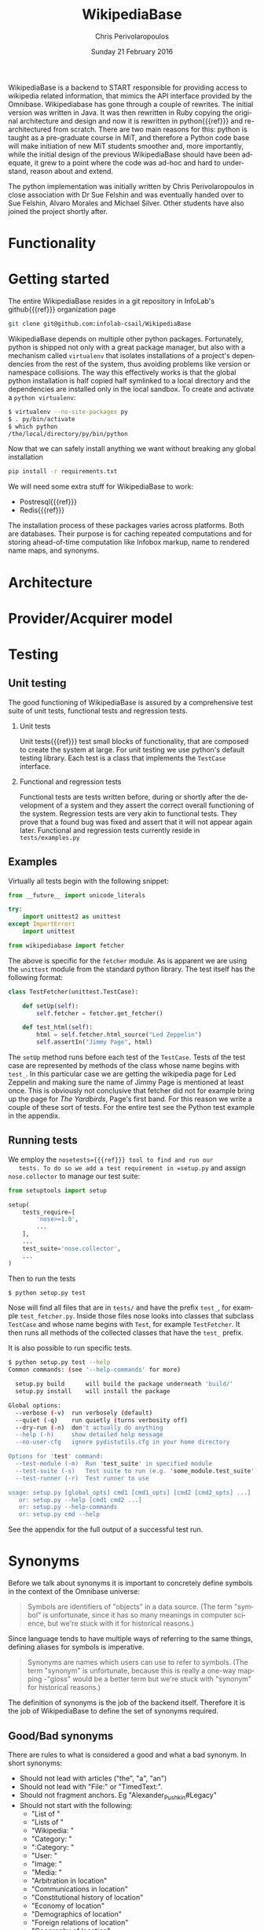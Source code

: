 #+TITLE:       WikipediaBase
#+AUTHOR:      Chris Perivolaropoulos
#+DATE:        Sunday 21 February 2016
#+EMAIL:       cperivol@csail.mit.edu
#+DESCRIPTION: START's backend for wikipedia
#+KEYWORDS:
#+LANGUAGE:    en
#+OPTIONS:     H:2 num:t toc:t \n:nil @:t ::t |:t ^:t f:t TeX:t
#+STARTUP:     showall
#+MACRO:       refg


WikipediaBase is a backend to START responsible for providing access
to wikipedia related information, that mimics the API interface
provided by the Omnibase. Wikipediabase has gone through a couple of
rewrites. The initial version was written in Java. It was then
rewritten in Ruby copying the original architecture and design and now
it is rewritten in python{{{ref}}} and re-architectured from
scratch. There are two main reasons for this: python is taught as a
pre-graduate course in MiT, and therefore a Python code base will make
initiation of new MiT students smoother and, more importantly, while
the initial design of the previous WikipediaBase should have been
adequate, it grew to a point where the code was ad-hoc and hard to
understand, reason about and extend.

The python implementation was initially written by Chris
Perivolaropoulos in close association with Dr Sue Felshin and was
eventually handed over to Sue Felshin, Alvaro Morales and Michael
Silver. Other students have also joined the project shortly after.

* Functionality

  #+INCLUDE: functionality.org

* Getting started

  The entire WikipediaBase resides in a git repository in InfoLab's
  github{{{ref}}} organization page

  #+BEGIN_SRC sh
     git clone git@github.com:infolab-csail/WikipediaBase
  #+END_SRC


  WikipediaBase depends on multiple other python
  packages. Fortunately, python is shipped not only with a great
  package manager, but also with a mechanism called =virtualenv= that
  isolates installations of a project's dependencies from the rest of
  the system, thus avoiding problems like version or namespace
  collisions. The way this effectively works is that the global python
  installation is half copied half symlinked to a local directory and
  the dependencies are installed only in the local sandbox. To create
  and activate a =python virtualenv=:

  #+BEGIN_SRC sh
   $ virtualenv --no-site-packages py
   $ . py/bin/activate
   $ which python
   /the/local/directory/py/bin/python
  #+END_SRC

  Now that we can safely install anything we want without breaking
  any global installation

  #+BEGIN_SRC sh
   pip install -r requirements.txt
  #+END_SRC

  We will need some extra stuff for WikipediaBase to work:

  - Postresql{{{ref}}}
  - Redis{{{ref}}}

  The installation process of these packages varies across
  platforms. Both are databases. Their purpose is for caching repeated
  computations and for storing ahead-of-time computation like Infobox
  markup, name to rendered name maps, and synonyms.

* Architecture

  #+INCLUDE: architecture.org

* Provider/Acquirer model

  #+INCLUDE: provider.org

* Testing
** Unit testing

   The good functioning of WikipediaBase is assured by a
   comprehensive test suite of unit tests, functional tests and
   regression tests.

*** Unit tests

    Unit tests{{{ref}}} test small blocks of functionality, that are
    composed to create the system at large. For unit testing we use
    python's default testing library. Each test is a class that
    implements the =TestCase= interface.

*** Functional and regression tests

    Functional tests are tests written before, during or shortly
    after the development of a system and they assert the correct
    overall functioning of the system. Regression tests are very akin
    to functional tests. They prove that a found bug was fixed and
    assert that it will not appear again later. Functional and
    regression tests currently reside in =tests/examples.py=

** Examples

   Virtually all tests begin with the following snippet:

   #+BEGIN_SRC python
     from __future__ import unicode_literals

     try:
         import unittest2 as unittest
     except ImportError:
         import unittest

     from wikipediabase import fetcher
   #+END_SRC

   The above is specific for the =fetcher= module. As is apparent we
   are using the =unittest= module from the standard python
   library. The test itself has the following format:

   #+BEGIN_SRC python
     class TestFetcher(unittest.TestCase):

         def setUp(self):
             self.fetcher = fetcher.get_fetcher()

         def test_html(self):
             html = self.fetcher.html_source("Led Zeppelin")
             self.assertIn("Jimmy Page", html)

   #+END_SRC

   The =setUp= method runs before each test of the =TestCase=. Tests
   of the test case are represented by methods of the class whose name
   begins with =test_=. In this particular case we are getting the
   wikipedia page for Led Zeppelin and making sure the name of Jimmy
   Page is mentioned at least once. This is obviously not conclusive
   that fetcher did not for example bring up the page for /The
   Yardbirds/, Page's first band. For this reason we write a couple of
   these sort of tests. For the entire test see the Python test
   example in the appendix.

** Running tests

   We employ the =nosetests={{{ref}}} tool to find and run our
   tests. To do so we add a test requirement in =setup.py= and assign
   =nose.collector= to manage our test suite:

   #+BEGIN_SRC python
     from setuptools import setup

     setup(
         tests_require=[
             'nose>=1.0',
             ...
         ],
         ...
         test_suite='nose.collector',
         ...
     )
   #+END_SRC

   Then to run the tests

   #+BEGIN_SRC sh
     $ python setup.py test
   #+END_SRC

   Nose will find all files that are in =tests/= and have the prefix
   =test_=, for example =test_fetcher.py=. Inside those files nose
   looks into classes that subclass =TestCase= and whose name begins
   with =Test=, for example =TestFetcher=. It then runs all methods of
   the collected classes that have the =test_= prefix.

   It is also possible to run specific tests.

   #+BEGIN_SRC sh
     $ python setup.py test --help
     Common commands: (see '--help-commands' for more)

       setup.py build      will build the package underneath 'build/'
       setup.py install    will install the package

     Global options:
       --verbose (-v)  run verbosely (default)
       --quiet (-q)    run quietly (turns verbosity off)
       --dry-run (-n)  don't actually do anything
       --help (-h)     show detailed help message
       --no-user-cfg   ignore pydistutils.cfg in your home directory

     Options for 'test' command:
       --test-module (-m)  Run 'test_suite' in specified module
       --test-suite (-s)   Test suite to run (e.g. 'some_module.test_suite')
       --test-runner (-r)  Test runner to use

     usage: setup.py [global_opts] cmd1 [cmd1_opts] [cmd2 [cmd2_opts] ...]
        or: setup.py --help [cmd1 cmd2 ...]
        or: setup.py --help-commands
        or: setup.py cmd --help
   #+END_SRC

   See the appendix for the full output of a successful test run.

* Synonyms

  Before we talk about synonyms it is important to concretely define
  symbols in the context of the Omnibase universe:

  #+BEGIN_QUOTE
  Symbols are identifiers of "objects" in a data source. (The term
  "symbol" is unfortunate, since it has so many meanings in computer
  science, but we're stuck with it for historical reasons.)
  #+END_QUOTE

  Since language tends to have multiple ways of referring to the same
  things, defining aliases for symbols is imperative.

  #+BEGIN_QUOTE
  Synonyms are names which users can use to refer to symbols. (The
  term "synonym" is unfortunate, because this is really a one-way
  mapping -"gloss" would be a better term but we're stuck with
  "synonym" for historical reasons.)
  #+END_QUOTE

  The definition of synonyms is the job of the backend
  itself. Therefore it is the job of WikipediaBase to define the set
  of synonyms required.

** Good/Bad synonyms

   There are rules to what is considered a good and what a bad
   synonym. In short synonyms:

   - Should not lead with articles ("the", "a", "an")
   - Should not lead with "File:" or "TimedText:".
   - Should not fragment anchors. Eg "Alexander_Pushkin#Legacy"
   - Should not start with the following:
     - "List of "
     - "Lists of "
     - "Wikipedia: "
     - "Category: "
     - ":Category: "
     - "User: "
     - "Image: "
     - "Media: "
     - "Arbitration in location"
     - "Communications in location"
     - "Constitutional history of location"
     - "Economy of location"
     - "Demographics of location"
     - "Foreign relations of location"
     - "Geography of location"
     - "History of location"
     - "Military of location"
     - "Politics of location"
     - "Transport in location"
     - "Outline of topic"

   - Should not match =\d\d\d\d in location= or =location in \d\d\d\d=
   - Should not be names of disambiguation pages. To make this
     inclusive for all relevant pages, including typos, that means
     symbols that match =\([Dd]isambig[^)]*\)=
   - Synonyms that both a) could be mistaken for ones that start with
     articles and b) might subsume something useful. That means that
     for example "A. House" (synonym of "Abraham House") is
     disqualified because it might mislead START in the case of
     questions like "How much does a house cost in the Silicon
     Valley?". On the other hand "a priori" can be kept because there
     are no sensible queries where "a" is an article before "priori".

** Synonym generation

   To accommodate these restrictions two approaches are employed:
   disqualification of synonym candidates and modification of synonym
   candidates. Modification is attempted first, and if that fails we
   disqualify. The rules for modification are as follows:

   - Strip determiners (articles) that are at the beginning of a
     synonym (or would be at the beginning if not for punctuation):
     - "A "
     - "An "
     - "The "
     - '(The) '
     - The&nbsp;
     - etc.

   - Generate both versions, with and without parentheses. Eg given
     symbol "Raven (journal)" generate both:
     - "Raven (journal)"
     - "Raven"

   - Generate before and after slash, but not the original symbol, e.g.:
     - Given symbol "Russian language/Russian alphabet" generate both
       - "Russian language"
       - "Russian alphabet"

   - Reverse inverted synonyms with commas. Eg given synonym "Congo,
     Democratic Republic Of The" invert it to get "Democratic
     Republic Of The Congo"

   - As usual, get rid of leading articles if necessary. Eg given
     synonym "Golden ratio, the" replace it with "the Golden ratio",
     then strip articles to get: "Golden ratio" same goes for a, an,
     etc.

   This way we generate an initial set of synonyms from the name of
   the object itself. Furthermore we can generate a set of synonyms
   from wikipedia redirects to the article. Wikipedia kindly provides
   an SQL dump for all redirects.

   To load the table, in your database where you have loaded the
   wikipedia data, you should load the redirects table:

   #+BEGIN_SRC sh
     wget https://dumps.wikimedia.org/enwiki/latest/enwiki-latest-redirect.sql.gz \
       -O redirect.sql.gz && gzcat redirect.sql.gz | mysql
   #+END_SRC

   And then from the SQL db to find all (good and bad) synonyms to
   Bill Clinton you can run

   #+BEGIN_SRC sql
     select page_title, rd_title from redirect join page on rd_from = page_id and (rd_title = "Bill_Clinton" or page_title = "Bill_Clinton");
   #+END_SRC

   For the full output see the appendix.

* Databases and data sources

  Wikipediabase uses primarily a remote data store that implements the
  mediawiki HTTP interface and attempts to deal with the arising
  performance issues by aggressively caching pages to a backend
  key-value based database. The interface with the database is
  abstracted by using a python-style dictionary interface, which is
  implemented in =persistentkv.py=. Implemented backends are presented
  below, but it is trivial to provide any backend one can come up
  with.

** Data access

   Data access is abstraced by the ad-hoc =Fetcher=
   interface. Currently the only useful fetcher implemented is the
   =CachingSiteFetcher= that supports retrieval of both mediawiki
   markup and rendered HTML for each page while caching all retrieved
   data.

*** HTML and MediaWiki API

    The initial approach to getting the data is to retrieve the normal
    HTML versions of wikipedia articles and using edit pages to
    retrieve the mediawiki markup. We invariably use the original
    wikipedia.org site for performance reasons (See wikipedia-mirror
    runtime performance section).

    Mediawiki{{{ref}}} provides a RESTful API{{{ref}}} for all the
    required functionality. The basic premise is that one can send
    requests with =POST= or =GET= methods and get a response
    formulated in XML or JSON. The preferred response type for
    WikipediaBase was sending =GET= HTTP requests to receive =JSON=
    data. =GET= was selected because it is explicitly suggested in the
    mediawiki API page because caching happens at the HTTP level.

    #+BEGIN_QUOTE
    Per the HTTP specification, POST requests cannot be
    cached. Therefore, whenever you're reading data from the web
    service API, you should use GET requests, not POST.

    Also note that a request cannot be served from cache unless the URL is
    exactly the same. If you make a request for
    api.php?....titles=Foo|Bar|Hello, and cache the result, then a request
    for api.php?....titles=Hello|Bar|Hello|Foo will not go through the
    cache  even though MediaWiki returns the same data!
    #+END_QUOTE

    =JSON= was selected simply because the python =json= package in the
    standard library is much easier to use than =lxml=, the library we
    use for XML/HTML parsing.

*** Dumps / Database

    Direct interface with a local database, besides caching using mdb
    and/or sqlite was not implemented as part of the thesis. However
    shortly after caching and compile time data pools in redis and
    postrgres were implemented.

** Caching

   As mentioned WikipediaBase abstracts the caching mechanism
   functionally to a key-value storage object that behaves like a
   python dictionary plus an extra =sync= method for explicit
   flushing. However that is not all, another feature that the
   interface to the database should be able to handle is the encoding
   of the saved objects. Because virtually all of the stored data is
   text, the underlying database should be able to reliably retrieve
   exactly the text that was saved, taking into account the
   encoding. Because of DBM's limitation that keys of the DBM database
   should only be ASCII encoded, the base class for interfacing with
   the database, =EncodedDict=, implements the =_encode_key= and
   =_decode_key= methods (that default to identity functions) to
   provide an easy hook for implementations to deal with this possible
   issue.

*** DBM

    As mentioned before for caching several dbm{{{ref}}}
    implementations are provided by the python standard library. None
    of the implementations shipped with python are part of the python
    standard library itself however. Some of the DBM implementations
    that are available via the standard python library are:

    - AnyDBM
    - GNU DBM
    - Berkeley DBM

    It is worth noting that the performance and smooth functioning of
    these libraries is highly dependent on the underlying platform.

    As mentioned above, the interface classes to DBM transcode keys to
    ASCII. The precise way that is done is:

    #+BEGIN_SRC python
     def _encode_key(self, key):
         if isinstance(key, unicode):
             return key.encode('unicode_escape')

         return str(key)

     def _decode_key(self, key):
         return key.decode('unicode_escape')
    #+END_SRC

*** SQLite

    SQLite{{{ref}}} was also considered as caching backend
    database. Unfortunately its performance for our particular purpose
    was disappointing.

    We used a very thin wrapper, =sqlitedict=, to get a key-value
    interface to SQLite -- a relational database. The related
    WikipediaBase code is very short:

    #+BEGIN_SRC python
      from sqlitedict import SqliteDict

        class SqlitePersistentDict(EncodedDict):
            def __init__(self, filename, configuration=configuration):
                if not filename.endswith('.sqlite'):
                    filename += '.sqlite'

                db = SqliteDict(filename)
                super(SqlitePersistentDict, self).__init__(db)

            def sync(self):
      self.db.close()
      super(SqlitePersistentDict, self).sync()
    #+END_SRC

    Below are two benchmark functions that will read/write 100000 times
    to a key-value database.

    #+BEGIN_SRC python
    def benchmark_write(dic, times=100000):
          for i in xrange(times):
              dic['o' + str(i)] = str(i) * 1000

      def benchmark_read(dic, times=100000):
          for i in xrange(times):
    dic['o' + str(i)]
    #+END_SRC

    And here they are run over memory based =tmpfs= on debian.

    #+BEGIN_SRC python
      >>> import timeit
      >>> sqlkv = SqlitePersistentDict('/tmp/bench1.sqlite')
      >>> timeit.timeit(lambda : benchmark_write(sqlkv), number=100)
      10.847157955169678
      >>> timeit.timeit(lambda : benchmark_read(sqlkv), number=100)
      18.88098978996277
      >>> dbmkv = DbmPersistentDict('/tmp/bench.dbm')
      >>> timeit.timeit(lambda : benchmark_write(dbmkv), number=100)
      0.18030309677124023
      >>> timeit.timeit(lambda : benchmark_read(dbmkv), number=100)
      0.14914202690124512
    #+END_SRC

    The DBM database is nearly 10 times faster than sqlite. The
    difference in performance is due to the different committing
    policies of the two. It might be possible to calibrate SQLite to be
    as fast as DBM but not in any trivial way.

*** Other backends

    Other backends were considered, most notably Redis which was
    actually implemented shortly after the project hand-off by Alvaro
    Morales. The reason we did not initially use it was that it is
    modeled as a server-client which adds complexity to an aspect of
    the system that should be as simple as possible. Another reason
    for our initial skepticism towards third party --- ie. not shipped
    with python --- databases was to avoid extra dependencies,
    especially when they are the cool database du jour.

* Date parser
  #+INCLUDE: dateparser.org

* Appendix

** Python unit test example

   #+BEGIN_SRC python
     class TestFetcher(unittest.TestCase):
         def setUp(self):
             self.fetcher = fetcher.get_fetcher()

         def test_html(self):
             html = self.fetcher.html_source("Led Zeppelin")
             self.assertIn("Jimmy Page", html)

         def test_markup_source(self):
             src = self.fetcher.markup_source("Led Zeppelin")
             self.assertIn("{{Infobox musical artist", src)


         def test_unicode_html(self):
             html = self.fetcher.html_source(u"Rhône")
             self.assertIn("France", html)

         def test_unicode_source(self):
             src = self.fetcher.markup_source("Rhône")
             self.assertIn("Geobox|River", src)

         def test_silent_redirect(self):
             # redirects are only supported when force_live is set to True
             src = self.fetcher.markup_source("Obama", force_live=True)
             self.assertFalse(re.match(fetcher.REDIRECT_REGEX, src))
   #+END_SRC

** Python test runs


   #+BEGIN_SRC sh
     $ python setup.py test -s tests.test_lispify
     running test
     running egg_info
     writing requirements to wikipediabase.egg-info/requires.txt
     writing wikipediabase.egg-info/PKG-INFO
     writing top-level names to wikipediabase.egg-info/top_level.txt
     writing dependency_links to wikipediabase.egg-info/dependency_links.txt
     writing entry points to wikipediabase.egg-info/entry_points.txt
     reading manifest file 'wikipediabase.egg-info/SOURCES.txt'
     reading manifest template 'MANIFEST.in'
     writing manifest file 'wikipediabase.egg-info/SOURCES.txt'
     running build_ext
     test_bool (tests.test_lispify.TestLispify) ... ok
     test_bool_with_typecode (tests.test_lispify.TestLispify) ... ok
     test_date_multiple_voting (tests.test_lispify.TestLispify) ... ok
     test_date_simple (tests.test_lispify.TestLispify) ... ok
     test_date_with_range (tests.test_lispify.TestLispify) ... ok
     test_dict (tests.test_lispify.TestLispify) ... ok
     test_dict_with_escaped_string (tests.test_lispify.TestLispify) ... ok
     test_dict_with_list (tests.test_lispify.TestLispify) ... ok
     test_double_nested_list (tests.test_lispify.TestLispify) ... ok
     test_error (tests.test_lispify.TestLispify) ... ok
     test_error_from_exception (tests.test_lispify.TestLispify) ... ok
     test_keyword (tests.test_lispify.TestLispify) ... ok
     test_keyword_with_typecode (tests.test_lispify.TestLispify) ... ok
     test_list (tests.test_lispify.TestLispify) ... ok
     test_list_of_dict (tests.test_lispify.TestLispify) ... ok
     test_list_of_dict_with_typecode (tests.test_lispify.TestLispify) ... ok
     test_list_with_typecode (tests.test_lispify.TestLispify) ... ok
     test_nested_list (tests.test_lispify.TestLispify) ... ok
     test_none (tests.test_lispify.TestLispify) ... ok
     test_none_with_typecode (tests.test_lispify.TestLispify) ... ok
     test_number (tests.test_lispify.TestLispify) ... ok
     test_number_with_typecode (tests.test_lispify.TestLispify) ... ok
     test_string (tests.test_lispify.TestLispify) ... ok
     test_string_escaped (tests.test_lispify.TestLispify) ... ok
     test_string_not_keyword (tests.test_lispify.TestLispify) ... ok
     test_string_with_typecode (tests.test_lispify.TestLispify) ... ok
     test_unicode_string (tests.test_lispify.TestLispify) ... ok

     ----------------------------------------------------------------------
     Ran 27 tests in 0.047s

     OK
   #+END_SRC

** Quickly finding synonyms with MySQL example


   #+BEGIN_SRC sql
     mysql> select page_title, rd_title from \
     redirect join page on
     rd_from = page_id and
     (rd_title = "Bill_Clinton" or page_title = "Bill_Clinton");
     +-------------------------------------+--------------+
     | page_title                          | rd_title     |
     +-------------------------------------+--------------+
     | BillClinton                         | Bill_Clinton |
     | William_Jefferson_Clinton           | Bill_Clinton |
     [.. see below for a formated verison of the data ...]
     | William_Jefferson_Clinton           | Bill_Clinton |
     +-------------------------------------+--------------+
     46 rows in set (11.77 sec)
   #+END_SRC


   #+ATTR_LATEX: :environment longtable
   | =page_title=                          | =rd_title=     |
   |---------------------------------------+----------------|
   | =BillClinton=                         | =Bill_Clinton= |
   | =William_Jefferson_Clinton=           | =Bill_Clinton= |
   | =President_Clinton=                   | =Bill_Clinton= |
   | =William_Jefferson_Blythe_IV=         | =Bill_Clinton= |
   | =Bill_Blythe_IV=                      | =Bill_Clinton= |
   | =Clinton_Gore_Administration=         | =Bill_Clinton= |
   | =Buddy_(Clinton's_dog)=               | =Bill_Clinton= |
   | =Bill_clinton=                        | =Bill_Clinton= |
   | =William_Jefferson_Blythe_III=        | =Bill_Clinton= |
   | =President_Bill_Clinton=              | =Bill_Clinton= |
   | =Bull_Clinton=                        | =Bill_Clinton= |
   | =Clinton,_Bill=                       | =Bill_Clinton= |
   | =William_clinton=                     | =Bill_Clinton= |
   | =42nd_President_of_the_United_States= | =Bill_Clinton= |
   | =Bill_Jefferson_Clinton=              | =Bill_Clinton= |
   | =William_J._Clinton=                  | =Bill_Clinton= |
   | =Billl_Clinton=                       | =Bill_Clinton= |
   | =Bill_Clinton\=                       | =Bill_Clinton= |
   | =Bill_Clinton's_Post_Presidency=      | =Bill_Clinton= |
   | =Bill_Clinton's_Post-Presidency=      | =Bill_Clinton= |
   | =Klin-ton=                            | =Bill_Clinton= |
   | =Bill_J._Clinton=                     | =Bill_Clinton= |
   | =William_Jefferson_"Bill"_Clinton=    | =Bill_Clinton= |
   | =William_Blythe_III=                  | =Bill_Clinton= |
   | =William_J._Blythe=                   | =Bill_Clinton= |
   | =William_J._Blythe_III=               | =Bill_Clinton= |
   | =Bil_Clinton=                         | =Bill_Clinton= |
   | =WilliamJeffersonClinton=             | =Bill_Clinton= |
   | =William_J_Clinton=                   | =Bill_Clinton= |
   | =Bill_Clinton's_sex_scandals=         | =Bill_Clinton= |
   | =Billy_Clinton=                       | =Bill_Clinton= |
   | =Willam_Jefferson_Blythe_III=         | =Bill_Clinton= |
   | =William_"Bill"_Clinton=              | =Bill_Clinton= |
   | =Billll_Clinton=                      | =Bill_Clinton= |
   | =Bill_Klinton=                        | =Bill_Clinton= |
   | =William_Clinton=                     | =Bill_Clinton= |
   | =Willy_Clinton=                       | =Bill_Clinton= |
   | =William_Jefferson_(Bill)_Clinton=    | =Bill_Clinton= |
   | =Bubba_Clinton=                       | =Bill_Clinton= |
   | =MTV_president=                       | =Bill_Clinton= |
   | =MTV_President=                       | =Bill_Clinton= |
   | =The_MTV_President=                   | =Bill_Clinton= |
   | =Howard_G._Paster=                    | =Bill_Clinton= |
   | =Clintonesque=                        | =Bill_Clinton= |
   | =William_Clinton=                     | =Bill_Clinton= |
   | =William_Jefferson_Clinton=           | =Bill_Clinton= |

** Article categories example

   For example Leonardo DiCaprio's page has the following categories.
   Highlighted is the category that tells WikipediaBase that Leonardo
   DiCaprio is a person:

   - Leonardo DiCaprio
   - 1974 births
   - *Living people*
   - 20th-century American male actors
   - 21st-century American male actors
   - American environmentalists
   - American film producers
   - American male child actors
   - American male film actors
   - American male soap opera actors
   - American male television actors
   - American people of German descent
   - American people of Italian descent
   - American people of Russian descent
   - American philanthropists
   - Best Actor AACTA Award winners
   - Best Actor Academy Award winners
   - Best Drama Actor Golden Globe (film) winners
   - Best Musical or Comedy Actor Golden Globe (film) winners
   - California Democrats
   - Film producers from California
   - Formula E team owners
   - Male actors from Hollywood, California
   - Male actors from Palm Springs, California
   - Male actors of Italian descent
   - People from Echo Park, Los Angeles
   - Silver Bear for Best Actor winners

   This looks like this on the wikipedia page.

   #+CAPTION: The rendered list of categores for Leonardo DiCaprio
   #+NAME:   fig:dicaprio-categories
   #+attr_latex: :placement [H] :width \textwidth
   [[./dicaprio_categories.png]]
